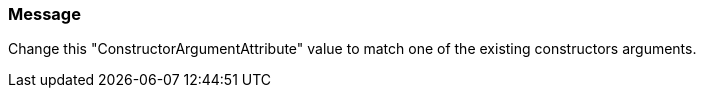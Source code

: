 === Message

Change this "ConstructorArgumentAttribute" value to match one of the existing constructors arguments.

